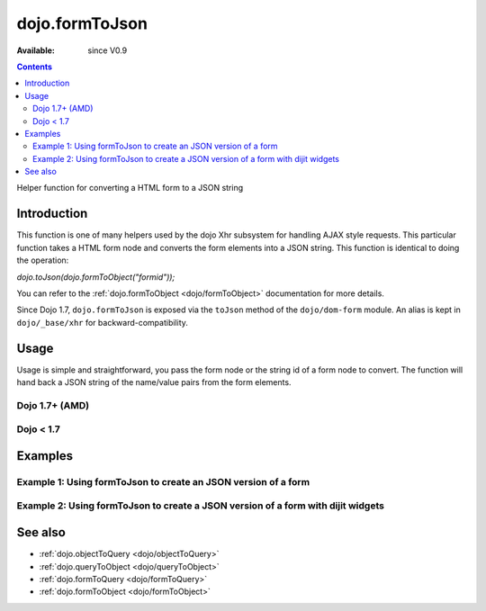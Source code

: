 .. _dojo/formToJson:

dojo.formToJson
===============

:Available: since V0.9

.. contents::
   :depth: 2

Helper function for converting a HTML form to a JSON string

============
Introduction
============

This function is one of many helpers used by the dojo Xhr subsystem for handling AJAX style requests.  This particular function takes a HTML form node and converts the form elements into a JSON string.  This function is identical to doing the operation:

*dojo.toJson(dojo.formToObject("formid"));*

You can refer to the :ref:`dojo.formToObject <dojo/formToObject>` documentation for more details.

Since Dojo 1.7, ``dojo.formToJson`` is exposed via the ``toJson`` method of the ``dojo/dom-form`` module.  An alias is kept in ``dojo/_base/xhr`` for backward-compatibility.

=====
Usage
=====

Usage is simple and straightforward, you pass the form node or the string id of a form node to convert.  The function will hand back a JSON string of the name/value pairs from the form elements.

Dojo 1.7+ (AMD)
---------------

.. js ::
 
  require(["dojo/dom-form"], function(domForm){
    var formId = "myId";
    var formJson = domForm.toJson(formId);

    //Assuming a form of:
    // <form id="myform">
    //    <input type="text" name="field1" value="value1">
    //    <input type="text" name="field2" value="value2">
    //    <input type="button" name="someButton" value="someValue">
    // </form>
    //
    //The structure of formJson will be:
    // {"field1":"value1","field2":"value2"}
    //Note the button was skipped.
  });


Dojo < 1.7
----------

.. js ::
 
  var formId = "myId";
  var formJson = dojo.formToJson(formId);

  //Assuming a form of:
  // <form id="myform">
  //    <input type="text" name="field1" value="value1">
  //    <input type="text" name="field2" value="value2">
  //    <input type="button" name="someButton" value="someValue">
  // </form>
  //
  //The structure of formJson will be:
  // {"field1":"value1","field2":"value2"}
  //Note the button was skipped.


========
Examples
========

Example 1: Using formToJson to create an JSON version of a form
---------------------------------------------------------------

.. code-example ::
  
  .. js ::

    <script>
      function convertForm() {
        dojo.connect(dijit.byId("convertForm"), "onClick", function(){
           var formJson = dojo.formToJson("myform");

           //Attach it into the dom as pretty-printed text.
           dojo.byId("formObject").innerHTML = formJson;
        });
      }
      dojo.ready(convertForm);
    </script>

  .. html ::

    <button id="convertForm" data-dojo-type="dijit.form.Button">Click to convert the form to an object</button><br><br>
    <b>The FORM</b><br><br>
    <form id="myform">
       <input type="text" name="field1" value="value1">
       <input type="text" name="field2" value="value2">
       <input type="button" name="someButton" value="someValue">
    </form>
    <br><br>
    <b>The form as JSON:</b>
    <pre id="formObject"></pre>

Example 2: Using formToJson to create a JSON version of a form with dijit widgets
---------------------------------------------------------------------------------

.. code-example ::
  
  .. js ::

    <script>
      dojo.require("dijit.form.TextBox");
      dojo.require("dijit.form.Button");
      function convertFormDigits() {
        dojo.connect(dijit.byId("convertFormDigits"), "onClick", function(){
           var formJson=  dojo.formToJson("myform2");

           //Attach it into the dom as pretty-printed text.
           dojo.byId("formObject2").innerHTML = formJson;
        });
      }
      dojo.ready(convertFormDigits);
    </script>

  .. html ::

    <button id="convertFormDigits" data-dojo-type="dijit.form.Button">Click to convert the form to an object</button><br><br>
    <b>The FORM</b><br><br>
    <form id="myform2">
       <input type="text" data-dojo-type="dijit.form.TextBox" name="field1" value="value1">
       <input type="text" data-dojo-type="dijit.form.TextBox" name="field2" value="value2">
       <button data-dojo-type="dijit.form.Button" name="someButton" value="someValue">someValue</button>
    </form>
    <br><br>
    <b>The form as JSON:</b>
    <pre id="formObject2"></pre>


========
See also
========

* :ref:`dojo.objectToQuery <dojo/objectToQuery>`
* :ref:`dojo.queryToObject <dojo/queryToObject>`
* :ref:`dojo.formToQuery <dojo/formToQuery>`
* :ref:`dojo.formToObject <dojo/formToObject>`
